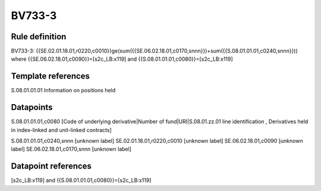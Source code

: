 =======
BV733-3
=======

Rule definition
---------------

BV733-3: {{SE.02.01.18.01,r0220,c0010}}ge(sum({{SE.06.02.18.01,c0170,snnn}})+sum({{S.08.01.01.01,c0240,snnn}})) where {{SE.06.02.18.01,c0090}}=[s2c_LB:x119] and {{S.08.01.01.01,c0080}}=[s2c_LB:x119]


Template references
-------------------

S.08.01.01.01 Information on positions held


Datapoints
----------

S.08.01.01.01,c0080 [Code of underlying derivative|Number of fund|URI|S.08.01.zz.01 line identification , Derivatives held in index-linked and unit-linked contracts]

S.08.01.01.01,c0240,snnn [unknown label]
SE.02.01.18.01,r0220,c0010 [unknown label]
SE.06.02.18.01,c0090 [unknown label]
SE.06.02.18.01,c0170,snnn [unknown label]


Datapoint references
--------------------

[s2c_LB:x119] and {{S.08.01.01.01,c0080}}=[s2c_LB:x119]
